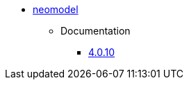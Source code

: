 ** xref:index.adoc[neomodel]
*** Documentation
**** link:https://neomodel.readthedocs.io/en/latest/[4.0.10]

